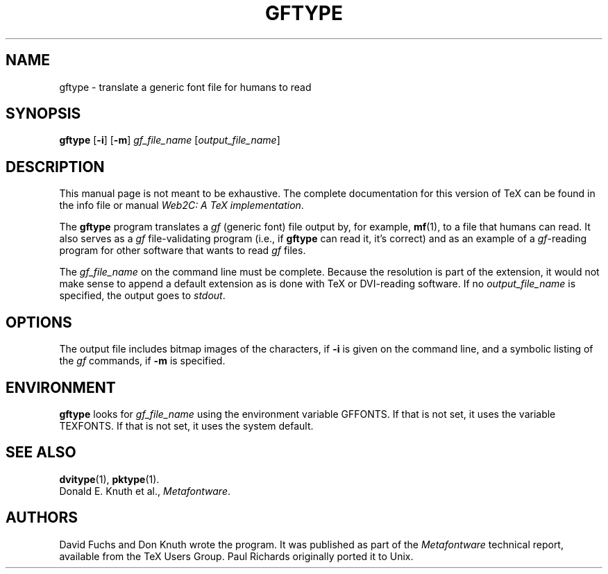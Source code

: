 .TH GFTYPE 1 "14 December 1993" "Web2C 2013"
.\"=====================================================================
.if n .ds MF Metafont
.if t .ds MF M\s-2ETAFONT\s0
.if t .ds TX \fRT\\h'-0.1667m'\\v'0.20v'E\\v'-0.20v'\\h'-0.125m'X\fP
.if n .ds TX TeX
.ie t .ds OX \fIT\v'+0.25m'E\v'-0.25m'X\fP for troff
.el .ds OX TeX for nroff
.\" the same but obliqued
.\" BX definition must follow TX so BX can use TX
.if t .ds BX \fRB\s-2IB\s0\fP\*(TX
.if n .ds BX BibTeX
.\" LX definition must follow TX so LX can use TX
.if t .ds LX \fRL\\h'-0.36m'\\v'-0.15v'\s-2A\s0\\h'-0.15m'\\v'0.15v'\fP\*(TX
.if n .ds LX LaTeX
.\"=====================================================================
.SH NAME
gftype \- translate a generic font file for humans to read
.SH SYNOPSIS
.B gftype
.RB [ \-i ]
.RB [ \-m ]
.I gf_file_name
.RI [ output_file_name ]
.\"=====================================================================
.SH DESCRIPTION
This manual page is not meant to be exhaustive.  The complete
documentation for this version of \*(TX can be found in the info file
or manual
.IR "Web2C: A TeX implementation" .
.PP
The
.B gftype
program
translates a
.I gf
(generic font) file output by, for example,
.BR mf (1),
to a file that humans can read.
It also serves as a
.I gf
file-validating
program (i.e., if
.B gftype
can read it, it's correct) and as an example of a
.IR gf -reading
program for other software that wants to read
.I gf
files.
.PP
The
.I gf_file_name
on the command line must be complete. Because
the resolution is part of the extension, it would not make
sense to append a default extension as is done with \*(TX or
DVI-reading software. If no
.I output_file_name
is specified, the output goes to
.IR stdout .
.\"=====================================================================
.SH OPTIONS
The output file includes
bitmap images of the characters, if
.B \-i
is given on the command line, and a symbolic listing of the
.I gf
commands, if
.B \-m
is specified.
.\"=====================================================================
.SH ENVIRONMENT
.B gftype
looks for
.I gf_file_name
using the
environment variable GFFONTS.  If that is not set, it uses the variable
TEXFONTS.  If that is not set, it uses the system default.
.\"=====================================================================
.SH "SEE ALSO"
.BR dvitype (1),
.BR pktype (1).
.br
Donald E. Knuth et al.,
.IR \*(MFware .
.\"=====================================================================
.SH AUTHORS
David Fuchs and Don Knuth wrote the program.  It was published as
part of the
.I \*(MFware
technical report, available from the \*(TX Users Group.
Paul Richards originally ported it to Unix.
